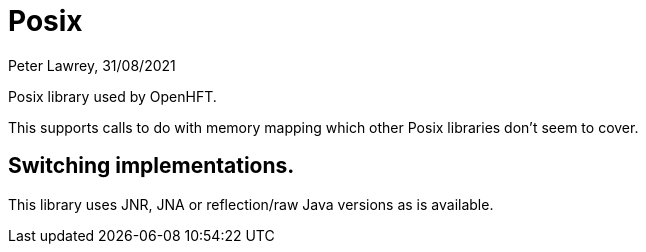= Posix
Peter Lawrey, 31/08/2021

Posix library used by OpenHFT.

This supports calls to do with memory mapping which other Posix libraries don't seem to cover.

== Switching implementations.

This library uses JNR, JNA or reflection/raw Java versions as is available.
